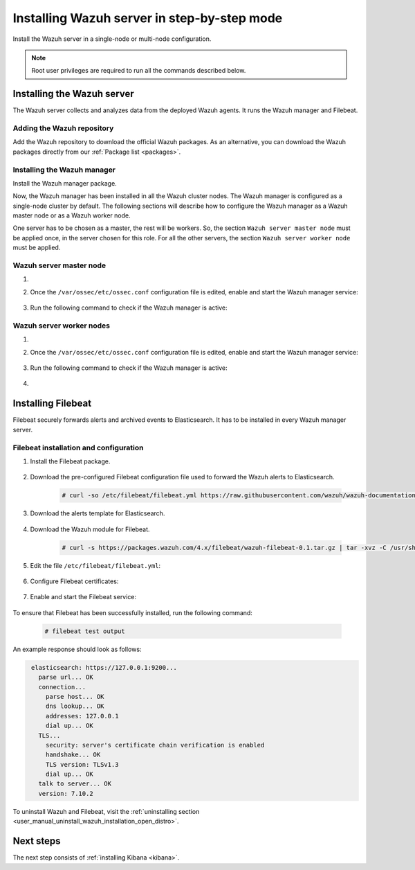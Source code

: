 .. Copyright (C) 2021 Wazuh, Inc.

.. meta:: :description: Learn how to install a Wazuh multi-node cluster

.. _wazuh_server_step_by_step:


Installing Wazuh server in step-by-step mode
============================================

Install the Wazuh server in a single-node or multi-node configuration. 

.. note:: Root user privileges are required to run all the commands described below.

Installing the Wazuh server
---------------------------

The Wazuh server collects and analyzes data from the deployed Wazuh agents. It runs the Wazuh manager and Filebeat. 


Adding the Wazuh repository
~~~~~~~~~~~~~~~~~~~~~~~~~~~

Add the Wazuh repository to download the official Wazuh packages. As an alternative, you can download the Wazuh packages directly from our :ref:`Package list <packages>`. 

.. tabs::



    .. group-tab:: Yum


      .. include:: ../../../_templates/installations/wazuh/yum/add_repository_wazuh_server.rst



    .. group-tab:: APT


      .. include:: ../../../_templates/installations/wazuh/deb/add_repository_wazuh_server.rst



    .. group-tab:: ZYpp


      .. include:: ../../../_templates/installations/wazuh/zypp/add_repository_wazuh_server.rst



Installing the Wazuh manager
~~~~~~~~~~~~~~~~~~~~~~~~~~~~

Install the Wazuh manager package. 

.. tabs::


  .. group-tab:: Yum


    .. include:: ../../../_templates/installations/wazuh/yum/install_wazuh_manager.rst



  .. group-tab:: APT


    .. include:: ../../../_templates/installations/wazuh/deb/install_wazuh_manager.rst



  .. group-tab:: ZYpp


    .. include:: ../../../_templates/installations/wazuh/zypp/install_wazuh_manager.rst



Now, the Wazuh manager has been installed in all the Wazuh cluster nodes. The Wazuh manager is configured as a single-node cluster by default. The following sections will describe how to configure the Wazuh manager as a Wazuh master node or as a Wazuh worker node.

One server has to be chosen as a master, the rest will be workers. So, the section ``Wazuh server master node`` must be applied once, in the server chosen for this role. For all the other servers, the section ``Wazuh server worker node`` must be applied.


Wazuh server master node
~~~~~~~~~~~~~~~~~~~~~~~~

#. .. include:: ../../../_templates/installations/wazuh/common/configure_wazuh_master_node.rst


#. Once the ``/var/ossec/etc/ossec.conf`` configuration file is edited, enable and start the Wazuh manager service:

    .. include:: ../../../_templates/installations/wazuh/common/enable_wazuh_manager_service.rst

#. Run the following command to check if the Wazuh manager is active: 

    .. include:: ../../../_templates/installations/wazuh/common/check_wazuh_manager.rst

Wazuh server worker nodes
~~~~~~~~~~~~~~~~~~~~~~~~~

#. .. include:: ../../../_templates/installations/wazuh/common/configure_wazuh_worker_node.rst


#. Once the ``/var/ossec/etc/ossec.conf`` configuration file is edited, enable and start the Wazuh manager service:

    .. include:: ../../../_templates/installations/wazuh/common/enable_wazuh_manager_service.rst

#. Run the following command to check if the Wazuh manager is active: 

    .. include:: ../../../_templates/installations/wazuh/common/check_wazuh_manager.rst

#. .. include:: ../../../_templates/installations/wazuh/common/check_wazuh_cluster.rst



.. _wazuh_server_multi_node_filebeat:

Installing Filebeat
-------------------

Filebeat securely forwards alerts and archived events to Elasticsearch.  It has to be installed in every Wazuh manager server.


Filebeat installation and configuration
~~~~~~~~~~~~~~~~~~~~~~~~~~~~~~~~~~~~~~~


#. Install the Filebeat package.

    .. tabs::


      .. group-tab:: Yum


        .. include:: ../../../_templates/installations/elastic/yum/install_filebeat.rst



      .. group-tab:: APT


        .. include:: ../../../_templates/installations/elastic/deb/install_filebeat.rst



      .. group-tab:: ZYpp


        .. include:: ../../../_templates/installations/elastic/zypp/install_filebeat.rst



#. Download the pre-configured Filebeat configuration file used to forward the Wazuh alerts to Elasticsearch.

    .. code-block:: console

      # curl -so /etc/filebeat/filebeat.yml https://raw.githubusercontent.com/wazuh/wazuh-documentation/|WAZUH_LATEST_MINOR|/resources/open-distro/filebeat/7.x/filebeat_elastic_cluster.yml

#. Download the alerts template for Elasticsearch.

    .. include:: ../../../_templates/installations/elastic/common/load_filebeat_template.rst


#. Download the Wazuh module for Filebeat.

    .. code-block:: console

      # curl -s https://packages.wazuh.com/4.x/filebeat/wazuh-filebeat-0.1.tar.gz | tar -xvz -C /usr/share/filebeat/module

#. Edit the file ``/etc/filebeat/filebeat.yml``:

    .. include:: ../../../_templates/installations/elastic/common/configure_filebeat.rst

#. Configure Filebeat certificates:

    .. include:: ../../../_templates/installations/elastic/common/copy_certificates_filebeat_wazuh_cluster.rst

#. Enable and start the Filebeat service:

    .. include:: ../../../_templates/installations/elastic/common/enable_filebeat.rst

To ensure that Filebeat has been successfully installed, run the following command:

    .. code-block:: console

      # filebeat test output

An example response should look as follows:

.. code-block:: none
             :class: output

              elasticsearch: https://127.0.0.1:9200...
                parse url... OK
                connection...
                  parse host... OK
                  dns lookup... OK
                  addresses: 127.0.0.1
                  dial up... OK
                TLS...
                  security: server's certificate chain verification is enabled
                  handshake... OK
                  TLS version: TLSv1.3
                  dial up... OK
                talk to server... OK
                version: 7.10.2

To uninstall Wazuh and Filebeat, visit the :ref:`uninstalling section <user_manual_uninstall_wazuh_installation_open_distro>`.

Next steps
----------

The next step consists of :ref:`installing Kibana <kibana>`.
